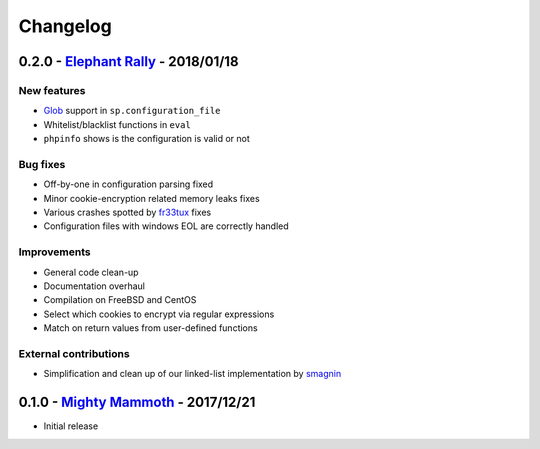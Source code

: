 Changelog
=========

0.2.0 - `Elephant Rally <https://github.com/nbs-system/snuffleupagus/releases/tag/v0.2.0>`__ - 2018/01/18
---------------------------------------------------------------------------------------------------------

New features
^^^^^^^^^^^^

- `Glob <https://en.wikipedia.org/wiki/Glob_%28programming%29>`__ support in ``sp.configuration_file``
- Whitelist/blacklist functions in ``eval``
- ``phpinfo`` shows is the configuration is valid or not

Bug fixes
^^^^^^^^^

- Off-by-one in configuration parsing fixed
- Minor cookie-encryption related memory leaks fixes
- Various crashes spotted by `fr33tux <https://fr33tux.org/>`__ fixes
- Configuration files with windows EOL are correctly handled

Improvements
^^^^^^^^^^^^

- General code clean-up
- Documentation overhaul
- Compilation on FreeBSD and CentOS
- Select which cookies to encrypt via regular expressions
- Match on return values from user-defined functions

External contributions
^^^^^^^^^^^^^^^^^^^^^^

- Simplification and clean up of our linked-list implementation by `smagnin <https://github.com/smagnin>`__

0.1.0 - `Mighty Mammoth <https://github.com/nbs-system/snuffleupagus/releases/tag/v0.1.0>`__ - 2017/12/21
---------------------------------------------------------------------------------------------------------

- Initial release
